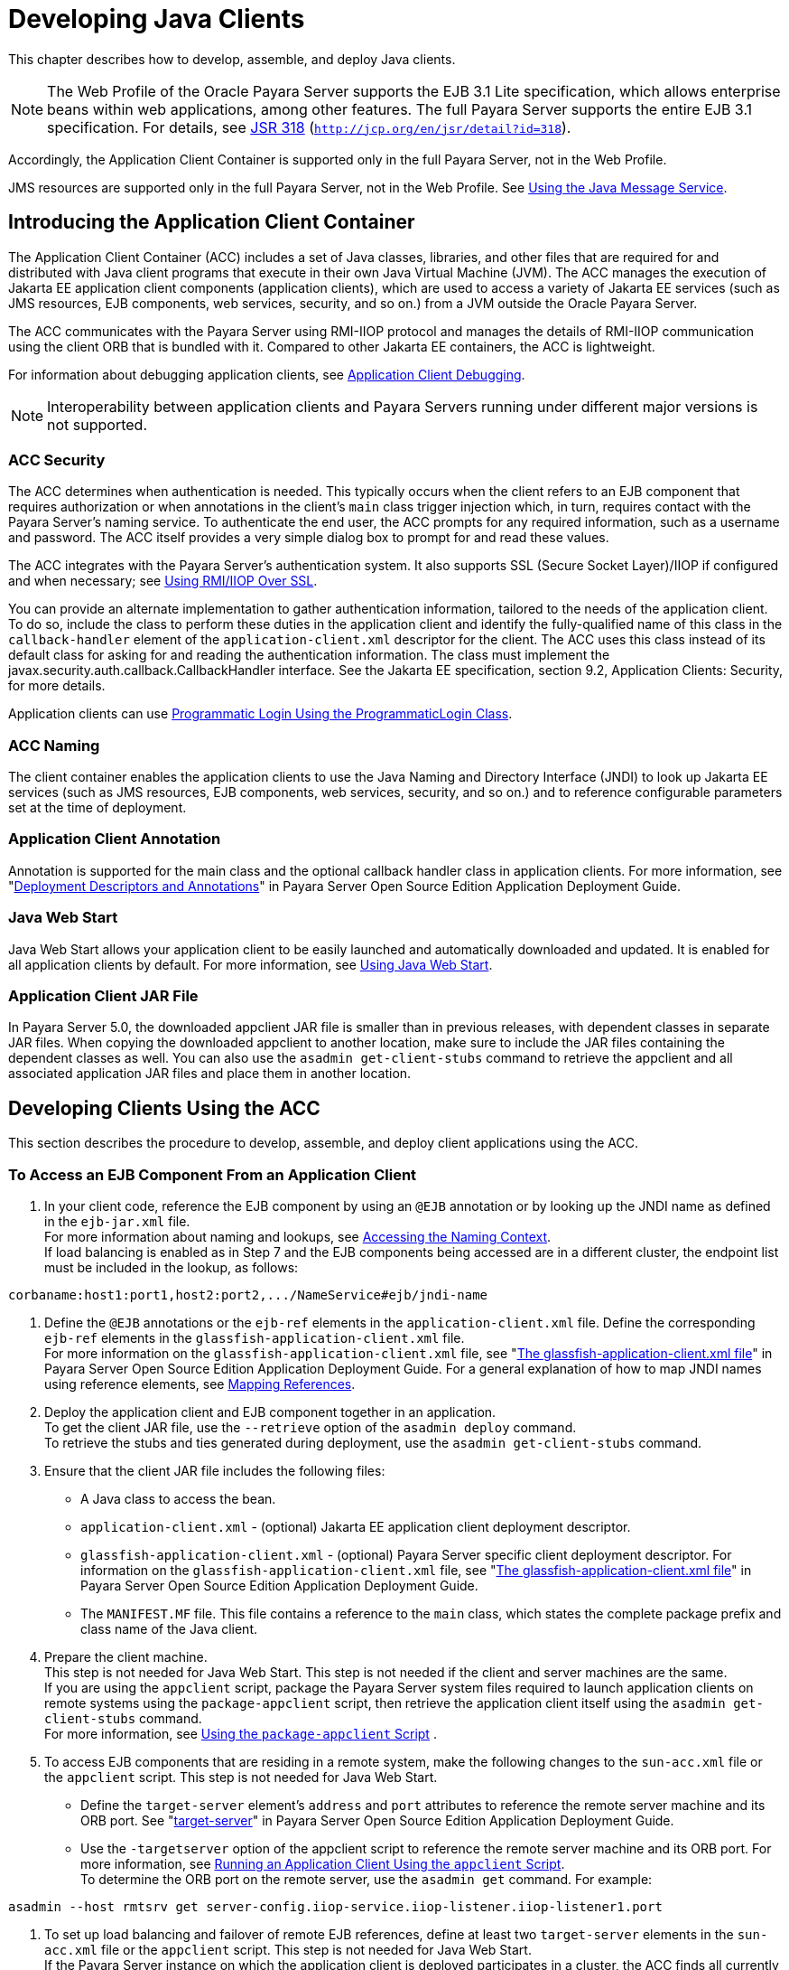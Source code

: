 [[developing-java-clients]]
= Developing Java Clients

This chapter describes how to develop, assemble, and deploy Java clients.

NOTE: The Web Profile of the Oracle Payara Server supports the EJB 3.1 Lite specification, which allows enterprise beans within web applications, among other features.
The full Payara Server supports the entire EJB 3.1 specification. For details, see http://jcp.org/en/jsr/detail?id=318[JSR 318] (`http://jcp.org/en/jsr/detail?id=318`). +

Accordingly, the Application Client Container is supported only in the full Payara Server, not in the Web Profile. +

JMS resources are supported only in the full Payara Server, not in the Web Profile. See xref:docs:application-development-guide:jms.adoc#using-the-java-message-service[Using the Java Message Service].


[[introducing-the-application-client-container]]
== Introducing the Application Client Container

The Application Client Container (ACC) includes a set of Java classes, libraries, and other files that are required for and distributed with Java client programs that execute in their own Java Virtual Machine (JVM).
The ACC manages the execution of Jakarta EE application client components (application clients), which are used to access a variety of Jakarta EE services (such as JMS resources, EJB components, web services, security, and so on.) from a JVM outside the Oracle Payara Server.

The ACC communicates with the Payara Server using RMI-IIOP protocol and manages the details of RMI-IIOP communication using the client ORB that is bundled with it. Compared to other Jakarta EE containers, the ACC is lightweight.

For information about debugging application clients, see xref:docs:application-development-guide:debugging-apps.adoc#application-client-debugging[Application Client Debugging].

NOTE: Interoperability between application clients and Payara Servers running under different major versions is not supported.

[[acc-security]]
=== ACC Security

The ACC determines when authentication is needed. This typically occurs when the client refers to an EJB component that requires authorization or when annotations in the client's `main` class trigger injection which,
in turn, requires contact with the Payara Server's naming service.
To authenticate the end user, the ACC prompts for any required information, such as a username and password. The ACC itself provides a very simple dialog box to prompt for and read these values.

The ACC integrates with the Payara Server's authentication system. It also supports SSL (Secure Socket Layer)/IIOP if configured and when  necessary; see xref:docs:application-development-guide:java-clients.adoc:#using-rmiiiop-over-ssl[Using RMI/IIOP Over SSL].

You can provide an alternate implementation to gather authentication information, tailored to the needs of the application client. To do so, include the class to perform these duties in the application client and
identify the fully-qualified name of this class in the `callback-handler` element of the `application-client.xml` descriptor for the client. The ACC uses this class instead of its default class for asking for and reading the authentication information.
The class must implement the javax.security.auth.callback.CallbackHandler interface. See the Jakarta EE specification, section 9.2, Application Clients: Security, for more details.

Application clients can use xref:docs:application-development-guide:securing-apps.adoc#programmatic-login-using-the-programmaticlogin-class[Programmatic Login Using the ProgrammaticLogin Class].

[[acc-naming]]
=== ACC Naming

The client container enables the application clients to use the Java Naming and Directory Interface (JNDI) to look up Jakarta EE services (such as JMS resources, EJB components, web services, security, and so on.) and to reference configurable parameters set at the time of deployment.

[[application-client-annotation]]
=== Application Client Annotation

Annotation is supported for the main class and the optional callback handler class in application clients. For more information, see "xref:docs:application-deployment-guide:overview.adoc#deployment-descriptors-and-annotations[Deployment Descriptors and Annotations]" in Payara Server Open Source Edition Application Deployment Guide.

[[java-web-start]]
=== Java Web Start

Java Web Start allows your application client to be easily launched and automatically downloaded and updated. It is enabled for all application clients by default. For more information, see xref:java-clients.adoc#using-java-web-start[Using Java Web Start].

[[application-client-jar-file]]
=== Application Client JAR File

In Payara Server 5.0, the downloaded appclient JAR file is smaller than in previous releases, with dependent classes in separate JAR files.
When copying the downloaded appclient to another location, make sure to include the JAR files containing the dependent classes as well.
You can also use the `asadmin get-client-stubs` command to retrieve the appclient and all associated application JAR files and place them in another location.

[[developing-clients-using-the-acc]]
== Developing Clients Using the ACC

This section describes the procedure to develop, assemble, and deploy client applications using the ACC.

[[to-access-an-ejb-component-from-an-application-client]]
=== To Access an EJB Component From an Application Client

. In your client code, reference the EJB component by using an `@EJB` annotation or by looking up the JNDI name as defined in the `ejb-jar.xml` file. +
For more information about naming and lookups, see xref:docs:application-development-guide:jndi.adoc#accessing-the-naming-context[Accessing the Naming Context]. +
If load balancing is enabled as in Step 7 and the EJB components being accessed are in a different cluster, the endpoint list must be included in the lookup, as follows: +
[source,shell]
----
corbaname:host1:port1,host2:port2,.../NameService#ejb/jndi-name
----
. Define the `@EJB` annotations or the `ejb-ref` elements in the `application-client.xml` file. Define the corresponding `ejb-ref` elements in the `glassfish-application-client.xml` file. +
For more information on the `glassfish-application-client.xml` file, see "xref:docs:application-deployment-guide:dd-files.adoc#the-glassfish-application-client.xml-file[The glassfish-application-client.xml file]" in
Payara Server Open Source Edition Application Deployment Guide.
For a general explanation of how to map JNDI names using reference elements, see xref:docs:application-development-guide:jndi.adoc#mapping-references[Mapping References].
.  Deploy the application client and EJB component together in an application. +
To get the client JAR file, use the `--retrieve` option of the `asadmin deploy` command. +
To retrieve the stubs and ties generated during deployment, use the `asadmin get-client-stubs` command.
.  Ensure that the client JAR file includes the following files:
* A Java class to access the bean.
* `application-client.xml` - (optional) Jakarta EE application client deployment descriptor.
* `glassfish-application-client.xml` - (optional) Payara Server specific client deployment descriptor. For information on the
`glassfish-application-client.xml` file, see "xref:docs:application-deployment-guide:dd-files.adoc#the-glassfish-application-client.xml-file[The glassfish-application-client.xml file]" in Payara Server Open Source Edition Application Deployment Guide.
* The `MANIFEST.MF` file. This file contains a reference to the `main` class, which states the complete package prefix and class name of the Java client.
.  Prepare the client machine. +
This step is not needed for Java Web Start. This step is not needed if
the client and server machines are the same. +
If you are using the `appclient` script, package the Payara Server system files required to launch application clients on remote systems using the `package-appclient` script, then retrieve the application client itself using the `asadmin get-client-stubs` command. +
For more information, see xref:java-clients.adoc#using-the-package-appclient-script[Using the `package-appclient` Script] .
.  To access EJB components that are residing in a remote system, make the following changes to the `sun-acc.xml` file or the `appclient` script. This step is not needed for Java Web Start.
* Define the `target-server` element's `address` and `port` attributes to reference the remote server machine and its ORB port.
See "xref:docs:application-deployment-guide:dd-elements.adoc#target-server[target-server]" in Payara Server Open Source Edition Application Deployment Guide.
* Use the `-targetserver` option of the appclient script to reference the remote server machine and its ORB port.
For more information, see xref:java-clients.adoc#running-an-application-client-using-the-appclient-script[Running an Application Client Using the `appclient` Script]. +
To determine the ORB port on the remote server, use the `asadmin get` command. For example: +
[source,shell]
----
asadmin --host rmtsrv get server-config.iiop-service.iiop-listener.iiop-listener1.port
----
. To set up load balancing and failover of remote EJB references, define at least two `target-server` elements in the `sun-acc.xml` file or the `appclient` script. This step is not needed for Java Web Start. +
If the Payara Server instance on which the application client is deployed participates in a cluster, the ACC finds all currently active IIOP endpoints in the cluster automatically.
However, a client should have at least two endpoints specified for bootstrapping purposes, in case one of the endpoints has failed. +
The `target-server` elements in the `sun-acc.xml` file specify one or more IIOP endpoints used for load balancing. The `address` attribute is
an IPv4 address or host name, and the `port` attribute specifies the port number. See "xref:docs:application-deployment-guide:dd-elements.adoc#client-container[client-container]" in Payara Server Open Source Edition Application Deployment Guide. +
The `--targetserver` option of the appclient script specifies one or more IIOP endpoints used for load balancing. For more information, see xref:java-clients.adoc#running-an-application-client-using-the-appclient-script[Running an Application Client Using the `appclient` Script].

Next Steps

* For instructions on running the application client, see
xref:java-clients.adoc#using-java-web-start[Using Java Web Start] or xref:java-clients.adoc#running-an-application-client-using-the-appclient-script[Running an Application Client Using the `appclient` Script].
* For more information about RMI-IIOP load balancing and failover, see "xref:docs:ha-administration-guide:rmi-iiop.adoc#rmi-iiop-load-balancing-and-failover[RMI-IIOP Load Balancing and Failover]" in Payara Server Open Source Edition High Availability Administration Guide.

[[to-access-a-jms-resource-from-an-application-client]]
=== To Access a JMS Resource From an Application Client

.  Create a JMS client. +
For detailed instructions on developing a JMS client, see "https://javaee.github.io/tutorial/jms-examples.html[Java Message Service Examples]" in The Jakarta EE 8 Tutorial.
. Next, configure a JMS resource on the Payara Server. +
For information on configuring JMS resources, see "xref:docs:administration-guide:jms.adoc#administering-jms-connection-factories-and-destinations[Administering JMS Connection Factories and Destinations]" in Payara Server Open Source Edition Administration Guide.
.  Define the `@Resource` or `@Resources` annotations or the `resource-ref` elements in the `application-client.xml` file. Define the corresponding `resource-ref` elements in the
`glassfish-application-client.xml` file. +
For more information on the `glassfish-application-client.xml` file, see "xref:docs:application-deployment-guide:dd-files.adoc#the-glassfish-application-client.xml-file[The glassfish-application-client.xml file]" in
Payara Server Open Source Edition Application Deployment Guide. For a general explanation of how to map JNDI names using reference elements, see xref:docs:application-development-guide:jndi.adoc#mapping-references[Mapping References].
.  Ensure that the client JAR file includes the following files:
* A Java class to access the resource.
* `application-client.xml` - (optional) Jakarta EE application client deployment descriptor.
* `glassfish-application-client.xml` - (optional) Payara Server specific client deployment descriptor. For information on the
`glassfish-application-client.xml` file, see "xref:docs:application-deployment-guide:dd-files.adoc#the-glassfish-application-client.xml-file[The glassfish-application-client.xml file]" in Payara Server Open Source Edition Application Deployment Guide.
* The `MANIFEST.MF` file. This file contains a reference to the `main` class, which states the complete package prefix and class name of the Java client.
.  Prepare the client machine. +
This step is not needed for Java Web Start. This step is not needed if the client and server machines are the same. +
If you are using the `appclient` script, package the Payara Server
system files required to launch application clients on remote systems using the `package-appclient` script, then retrieve the application client itself using the `asadmin get-client-stubs` command. +
For more information, see xref:java-clients.adoc#using-the-package-appclient-script[Using the `package-appclient` Script]
.  Run the application client. +
See xref:java-clients.adoc#using-java-web-start[Using Java Web Start] or xref:java-clients.adoc#running-an-application-client-using-the-appclient-script[Running an Application Client Using the `appclient` Script].

[[using-java-web-start]]
=== Using Java Web Start

Java Web Start allows your application client to be easily launched and automatically downloaded and updated. General information about Java Web Start is available at `http://www.oracle.com/technetwork/java/javase/tech/index-jsp-136112.html`.

[[enabling-and-disabling-java-web-start]]
==== *Enabling and Disabling Java Web Start*

Java Web Start is enabled for all application clients by default.

The application developer or deployer can specify that Java Web Start is always disabled for an application client by setting the value of the `eligible` element to `false` in the `glassfish-application-client.xml` file.

The Payara Server administrator can disable Java Web Start for a previously deployed eligible application client using the `asadmin set` command.

To disable Java Web Start for all eligible application clients in an application, use the following command:

[source,shell]
----
asadmin set applications.application.app-name.property.java-web-start-enabled="false"
----

To disable Java Web Start for a stand-alone eligible application client, use the following command:

[source,shell]
----
asadmin set applications.application.module-name.property.java-web-start-enabled="false"
----

Setting `java-web-start-enabled="true"` re-enables Java Web Start for an eligible application client.

[[downloading-and-launching-an-application-client]]
==== *Downloading and Launching an Application Client*

If Java Web Start is enabled for your deployed application client, you can launch it for testing.
Simply click on the Launch button next to the application client or application's listing on the App Client Modules page in the Administration Console.

On other machines, you can download and launch the application client using Java Web Start in the following ways:

* Using a web browser, directly enter the URL for the application  client. See xref:java-clients.adoc#the-application-client-url[The Application Client URL].
* Click on a link to the application client from a web page.
* Use the Java Web Start command `javaws`, specifying the URL of the application client as a command line argument.
* If the application has previously been downloaded using Java Web Start, you have additional alternatives.

** Use the desktop icon that Java Web Start created for the application client. When Java Web Start downloads an application client for the first time it asks you if such an icon should be created.

** Use the Java Web Start control panel to launch the application client.

When you launch an application client, Java Web Start contacts the server to see if a newer client version is available.
This means you can redeploy an application client without having to worry about whether client machines have the latest version.

[[the-application-client-url]]
==== *The Application Client URL*

The default URL for an application or module generally is as follows:

[source,shell]
----
http://host:port/context-root
----

The default URL for a stand-alone application client module is as follows:

[source,shell]
----
http://host:port/appclient-module-id
----

The default URL for an application client module embedded within an application is as follows. Note that the relative path to the application client JAR file is included.

[source,shell]
----
http://host:port/application-id/appclient-path
----

If the context-root, appclient-module-id, or application-id is not specified during deployment, the name of the JAR or EAR file without the extension is used.
If the application client module or application is not in JAR or EAR file format, an appclient-module-id or application-id is generated.

Regardless of how the context-root or id is determined, it is written to the server log when you deploy the application.
For details about naming, see "xref:docs:application-deployment-guide:overview.adoc#naming-standards[Naming Standards]" in Payara Server Open Source Edition Application Deployment Guide.

To set a different URL for an application client, use the `context-root` subelement of the `java-web-start-access` element in the `glassfish-application-client.xml` file. This overrides the appclient-module-id or application-id.

You can also pass arguments to the ACC or to the application client's `main` method as query parameters in the URL. If multiple application client arguments are specified, they are passed in the order specified.

A question mark separates the context root from the arguments. Ampersands (`&`) separate the arguments and their values. Each argument and each value must begin with `arg=`.
Here is an example URL with a `-color` argument for a stand-alone application client. The `-color` argument is passed to the application client's `main` method.

[source,shell]
----
http://localhost:8080/testClient?arg=-color&arg=red
----

NOTE: If you are using the `javaws` URL command to launch Java Web Start with a URL that contains arguments, enclose the URL in double quotes (`"`) to avoid breaking the URL at the ampersand (`&`) symbol.

Ideally, you should build your production application clients with user-friendly interfaces that collect information which might otherwise be gathered as command-line arguments. This minimizes the degree to which users must customize the URLs that launch application clients using Java Web Start.
Command-line argument support is useful in a development environment and for existing application clients that depend on it.

[[signing-jar-files-used-in-java-web-start]]
==== *Signing JAR Files Used in Java Web Start*

Java Web Start enforces a security sandbox. By default it grants any application, including application clients, only minimal privileges.
Because Java Web Start applications can be so easily downloaded, Java Web Start provides protection from potentially harmful programs that might be accessible over the network.
If an application requires a higher privilege level than the sandbox permits, the code that needs privileges must be in a JAR file that was signed.

When Java Web Start downloads such a signed JAR file, it displays information about the certificate that was used to sign the JAR if that certificate is not trusted.
It then asks you whether you want to trust that signed code.
If you agree, the code receives elevated permissions and runs. If you reject the signed code, Java Web Start does not start the downloaded application.

Your first Java Web Start launch of an application client is likely to involve this prompting because by default Payara Server uses a self-signed certificate that is not linked to a trusted authority.

The Payara Server serves two types of signed JAR files in response to Java Web Start requests. One type is a JAR file installed as part of the Payara Server, which starts an application client during a Java Web start launch: as-install`/lib/gf-client.jar`.

The other type is a generated application client JAR file. As part of deployment, the Payara Server generates a new application client JAR file that contains classes, resources, and descriptors needed to run the application client on end-user systems.
When you deploy an application with the `asadmin deploy` command's `--retrieve` option, use the `asadmin get-client-stubs` command, or select the Generate RMIStubs option from the EJB Modules deployment page in the Administration Console, this is one of the JAR files retrieved to your system.
Because application clients need access beyond the minimal sandbox permissions to work in the Java Web Start environment, the generated application client JAR file must be signed before it can be downloaded to and executed on an end-user system.

A JAR file can be signed automatically or manually.

[[automatically-signing-jar-files]]
==== Automatically Signing JAR Files

The Payara Server automatically creates a signed version of the required JAR file if none exists. When a Java Web Start request for the `gf-client.jar` file arrives, the Payara Server looks for domain-dir`/java-web-start/gf-client.jar`.
When a request for an application's generated application client JAR file arrives, the Payara Server looks in the directory domain-dir`/java-web-start/`app-name for a file with the same name as the generated JAR file created during deployment.

In either case, if the requested signed JAR file is absent or older than its unsigned counterpart, the Payara Server creates a signed version of the JAR file automatically and deposits it in the relevant directory.
Whether the Payara Server just signed the JAR file or not, it serves the file from the domain-dir`/java-web-start` directory tree in response to the Java Web Start request.

To sign these JAR files, by default the Payara Server uses its self-signed certificate. When you create a new domain, either by
installing the Payara Server or by using the `asadmin create-domain` command, the Payara Server creates a self-signed certificate and adds it to the domain's key store.

A self-signed certificate is generally untrustworthy because no certification authority vouches for its authenticity.
The automatic signing feature uses the same certificate to create all required signed JAR files.

Starting with Java SE 7 Update 21, stricter security is enforced for applications launched using Java Web Start. Application users will see various security messages, depending on their Java security settings.
If Java security is set to Very High on their systems, users will not be able to launch application clients signed using the Payara Server self-signed certificate.

To minimize impacts to application users, all Java Web Start applications should be signed with a trusted certificate instead of the Payara Server self-signed certificate.
If you use the Payara Server Java Web Start feature or deploy applications that provide their own Java Web Start applications, perform the following steps:

. Obtain a trusted certificate from a certification authority if your organization does not already have one.
. Stop Payara Server.
. Replace the Payara Server self-signed certificate with the trusted certificate by importing the trusted certificate into thePayara Server keystore using the `s1as` alias. By default, the keystore is located at domain-dir`/config/keystore.jks`. +
For more information about importing a trusted certificate into the
domain keystore, see "xref:docs:security-guide:system-security.adoc#administering-jsse-certificates[Administering JSSE Certificates]" in Payara Server Open Source Edition Security Guide.
. Delete any signed JARs already generated by Payara Server:
.. At the command prompt, type: +
`rm -rf` domain-dir`/java_web_start`
.. For each application that contains an application client launched using Java Web Start, type: +
`rm -rf` domain-dir`/generated/xml/`app-name`/signed`
.. Restart Payara Server.
. Ensure that the Java security setting on user systems is set to Very High.

After you perform these steps, the first time a user launches an application client on their system, Java Web Start detects that the
server's signed JARs are newer than those cached on the user's system and downloads them again. This happens on the first launch only, regardless of the client.
Even though the application client is now signed using a trusted certificate, users will again be asked whether to trust the downloaded application and can choose to skip that prompt for future launches.

[[using-the-jar-signing-alias-deployment-property]]
==== Using the `jar-signing-alias` Deployment Property

The `asadmin deploy` command property `jar-signing-alias` specifies the alias for the security certificate with which the application client container JAR file is signed.

Java Web Start won't execute code requiring elevated permissions unless it resides in a JAR file signed with a certificate that the user's system trusts. For your convenience, Payara Server signs the JAR file automatically using the self-signed certificate from the domain, `s1as`.
Java Web Start then asks the user whether to trust the code and displays the Payara Server certificate information.

To sign this JAR file with a different certificate, first add the certificate to the domain keystore. You can use a certificate from a
trusted authority, which avoids the Java Web Start prompt. To add a certificate to the domain keystore, see "xref:docs:security-guide:system-security.adoc#administering-jsse-certificates[Administering JSSE Certificates]" in Payara Server Open Source Edition Security Guide.

Next, deploy your application using the `jar-signing-alias` property. For example:

[source,shell]
----
asadmin deploy --property jar-signing-alias=MyAlias MyApp.ear
----

[[error-handling]]
==== *Error Handling*

When an application client is launched using Java Web Start, any error that the application client logic does not catch and handle is written to `System.err` and displayed in a dialog box.
This display appears if an error occurs even before the application client logic receives control. It also appears if the application client code does not catch and handle errors itself.

[[vendor-icon-splash-screen-and-text]]
==== *Vendor Icon, Splash Screen, and Text*

To specify a vendor-specific icon, splash screen, text string, or a combination of these for Java Web Start download and launch screens, use the `vendor` element in the `glassfish-application-client.xml` file.
The complete format of this element's data is as follows:

[source,shell]
----
<vendor>icon-image-URI::splash-screen-image-URI::vendor-text</vendor>
----

The following example vendor element contains an icon, a splash screen, and a text string:

[source,shell]
----
<vendor>images/icon.jpg::otherDir/splash.jpg::MyCorp, Inc.</vendor>
----

The following example vendor element contains an icon and a text string:

[source,shell]
----
<vendor>images/icon.jpg::MyCorp, Inc.</vendor>
----

The following example vendor element contains a splash screen and a text string; note the initial double colon:

[source,shell]
----
<vendor>::otherDir/splash.jpg::MyCorp, Inc.</vendor>
----

The following example vendor element contains only a text string:

[source,shell]
----
<vendor>MyCorp, Inc.</vendor>
----

The default value is the text string `Application Client`.

You can also specify a vendor-specific icon, splash screen, text string, or a combination by using a custom JNLP file; see xref:java-clients.adoc#creating-a-custom-jnlp-file[Creating a Custom JNLP File].

[[creating-a-custom-jnlp-file]]
==== *Creating a Custom JNLP File*

You can partially customize the Java Network Launching Protocol (JNLP) file that Payara Server uses for Java Web Start.

For more information about JNLP, see the http://java.sun.com/javase/technologies/desktop/javawebstart/download-spec.html[Java
Web Start Architecture JNLP Specification and API Documentation] (`http://java.sun.com/javase/technologies/desktop/javawebstart/download-spec.html`).

[[specifying-the-jnlp-file-in-the-deployment-descriptor]]
==== Specifying the JNLP File in the Deployment Descriptor

To specify a custom JNLP file for Java Web Start, use the `jnlp-doc` element in the `glassfish-application-client.xml` file. If none is specified, a default JNLP file is generated.

The value of the `jnlp-doc` element is a relative path with the following format:

[source,shell]
----
[path-to-JAR-in-EAR!]path-to-JNLP-in-JAR
----

The default path-to-JAR-in-EAR is the current application client JAR file. For example, if the JNLP file is in the application client JAR file at `custom/myInfo.jnlp`, the element value would look like this:

[source,shell]
----
<java-web-start-access>
   <jnlp-doc>custom/myInfo.jnlp</jnlp-doc>
</java-web-start-access>
----

If the application client is inside an EAR file, you can place the custom JNLP file inside another JAR file in the EAR.
For example, if the JNLP file is in a JAR file at `other/myLib.jar`, the element value would look like this, with an exclamation point (`!`) separating the path to the JAR from the path in the JAR:

[source,shell]
----
<java-web-start-access>
   <jnlp-doc>other/myLib.jar!custom/myInfo.jnlp</jnlp-doc>
</java-web-start-access>
----

For more information about the `glassfish-application-client.xml` file, see the Payara Server Open Source Edition Application Deployment Guide.

[[referring-to-jar-files-from-the-jnlp-file]]
==== Referring to JAR Files from the JNLP File

As with any JNLP document, the custom JNLP file can refer to JAR files the application client requires.

Do not specify every JAR on which the client depends. Payara Server automatically handles JAR files that the Jakarta EE specification requires to be available to the application client.
This includes JAR files listed in the application client JAR file's manifest `Class-Path` and JAR files in the EAR file's library directory (if any) and their transitive closures.
The custom JNLP file should specify only those JAR files the client needs that Payara Server would not otherwise include.

Package these JAR files in the EAR file, as with any JAR file required by an application client. Use relative URIs in the `<jar href="...">` and `<nativelib href="...">` elements to point to the JAR files.
The codebase that Payara Server assigns for the final client JNLP file corresponds to the top level of the EAR file.
Therefore, relative `href` references correspond directly to the relative path to the JAR files within the EAR file.

Neither the Jakarta EE specification nor Payara Server supports packaging JAR files inside the application client JAR file itself. Nothing prevents this, but Payara Server does no special processing of such JAR files.
They do not appear in the runtime class path and they cannot be referenced from the custom JNLP file.

[[referring-to-other-jnlp-files]]
==== Referring to Other JNLP Files

The JNLP file can also refer to other custom JNLP files using `<extension href="..."/>` elements. To be consistent with relative `href` references to JAR files, the relative `href` references to JNLP files are resolved within the EAR file.
You can place these JNLP files directly in the EAR file or inside JAR files that the EAR file contains.
Use one of these formats for these `href` references:

[source,shell]
----
[path-to-JAR-in-EAR!]path-to-JNLP-in-JAR

path-to-JNLP-in-EAR
----

Note that these formats are not equivalent to the format of the `jnlp-doc` element in the `glassfish-application-client.xml` file.

These formats follow the standard entry-within-a-JAR URI syntax and semantics.
Support for this syntax comes from the automated Java Web Start support in Payara Server. This is not a feature of Java Web Start or the JNLP standard.

[[combining-custom-and-automatically-generated-content]]
==== Combining Custom and Automatically Generated Content

Payara Server recognizes these types of content in the JNLP file:

* Owned — Payara Server owns the content and ignores any custom
content
* Merged — Automatically generated content and custom content are merged
* Defaulted — Custom content is used if present, otherwise default content is provided

You can compose a complete JNLP file and package it with the application client. Payara Server then combines it with its automatically generated JNLP file. You can also provide content that only adds to or
replaces what Payara Server generates. The custom content must conform to the general structure of the JNLP format so that Payara Server can properly place it in the final JNLP file.

For example, to specify a single native library to be included only for Windows systems, the new element to add might be as follows:

[source,shell]
----
<nativelib href="windows/myLib.jar"/>
----

However, you must indicate where in the overall document this element belongs. The actual custom JNLP file should look like this:

[source,shell]
----
<jnlp>
   <resources os="Windows">
      <nativelib href="windows/myLib.jar"/>
   </resources>
</jnlp>
----

Payara Server provides default `<information>` and `<resources>` elements, without specifying attributes such as `os`, `arch`, `platform`, or `locale`. Payara Server merges its own content within those elements with custom content under those elements.
Further, you can provide your own `<information>` and `<resources>` elements (and fragments within them) that specify at least one of these attributes.

In general, you can perform the following customizations:

* Override the Payara Server defaults for the child elements of `<information>` elements that have no attribute settings for `os`, `arch`, `platform`, and `locale`.
Among these child elements are `<title>`, `<vendor>`, `<description>`, `<icon>`, and so on.
* Add `<information>` elements with `os`, `arch`, `platform`, or `locale` settings. You can also add child elements.
* Add child elements of `<resources>` elements that have no attribute settings for `os`, `arch`, or `locale`. Among these child elements are `<jar>`, `<property>`, `<nativelib>`, and so on.
You can also customize attributes of the `<java>` child element.
* Add `<resources>` elements that specify at least one of `os`, `arch`, or `locale`. You can also add child elements.

This flexibility allows you to add JAR files to the application (including platform-specific native libraries) and set properties to control the behavior of your application clients.

The following tables provide more detail about what parts of the JNLP file you can add to and modify.

.Owned JNLP File Content
[cols="4,5",options="header"]
|===
|JNLP File Fragment |Description

a|
[source,shell]
----
<jnlp codebase="xxx" ...>
----
|Payara Server controls this content for application clients packaged in EAR files. The developer controls this content for application clients packaged in WAR files.

a|
[source,shell]
----
<jnlp href="xxx" ...>
----
|Payara Server controls this content for application clients packaged in EAR files. The developer controls this content for application clients packaged in WAR files.

a|
[source,shell]
----
<jnlp>
  <security>
----
|Payara Server must control the permissions requested for each JNLP file. All permissions are needed for the main file, which launches the ACC. The permissions requested for other JNLP documents depend on whether the JAR files referenced in those documents are signed.

a|
[source,shell]
----
<jnlp>
  <application-desc>
    <argument> ...
----
|Payara Server sets the `main-class` and the arguments to be passed to the client.

|===

.Defaulted JNLP File Content
[cols="4,5",options="header"]
|===
|JNLP File Fragment |Description

a|
[source,shell]
----
<jnlp spec="xxx" ...>
----
|Specifies the JNLP specification version.

a|
[source,shell]
----
<jnlp>
  <information [no-attributes]>
----
|Specifies the application title, vendor, home page, various description text values, icon images, and whether offline execution is allowed.

a|
[source,shell]
----
<jnlp>
  <resources [no-attributes]>
    <java version="xxx" 
        java-vm-args="yyy" ...>
----
|Specifies the Java SE version or selected VM parameter settings.

|===


[[GSDVG558]][[sthref26]][[gkmcc]]


.Merged JNLP File Content
[cols="4,5",options="header"]
|===
|JNLP File Fragment |Description
a|
[source,shell]
----
<jnlp>
  <information [attributes]>
----
|You can specify one or more of the `os`, `arch`, `platform`, and `locale` attributes for the `<information>` element. You can also specify child elements; Payara Server provides no default children.

a|
[source,shell]
----
<jnlp>
  <resources [attributes]>
----
|You can specify one or more of the `os`, `arch`, `platform`, and `locale` attributes for the `<resources>` element. You can also specify child elements; Payara Server provides no default children.

a|
[source,shell]
----
<jnlp>
  <resources [no-attributes]>
    <jar ...>
----
|Adds JAR files to be included in the application to the JAR files provided by Payara Server.

a|
[source,shell]
----
<jnlp>
  <resources [no-attributes]>
    <nativelib ...>
----
|Adds native libraries to be included in the application. Each entry in a JAR listed in a `<nativelib>` element must be a native library for the
correct platform. The full syntax of the `<nativelib>` element lets the developer specify the platform for that native library.

a|
[source,shell]
----
<jnlp>
  <resources [no-attributes]>
    <property ...>
----
|Adds system properties to be included in the application to the system properties defined by Payara Server.

a|
[source,shell]
----
<jnlp>
  <resources [no-attributes]>
    <extension ...>
----
|Specifies another custom JNLP file.

a|
[source,shell]
----
<jnlp>
  <component-desc ...>
----
|Includes another custom JNLP file that specifies a component extension.

a|
[source,shell]
----
<jnlp>
  <installer-desc ...>
----
|Includes another custom JNLP file that specifies an installer extension.

|===

[[using-the-embeddable-acc]]
=== Using the Embeddable ACC

You can embed the ACC into your application client. If you place the as-install`/lib/gf-client.jar` file in your runtime classpath, your application creates the ACC after your application code has started,
then requests that the ACC start the application client portion. The basic model for coding is as follows:

. Create a builder object.
. Operate on the builder to configure the ACC.
. Obtain a new ACC instance from the builder.
. Present a client archive or class to the ACC instance.
. Start the client running within the newly created ACC instance.

Your code should follow this general pattern:

[source,shell]
----
// one TargetServer for each ORB endpoint for bootstrapping
TargetServer[] servers = ...;

// Get a builder to set up the ACC
AppClientContainer.Builder builder = AppClientContainer.newBuilder(servers);

// Fine-tune the ACC's configuration. Note ability to "chain" invocations.
builder.callbackHandler("com.acme.MyHandler").authRealm("myRealm"); // Modify config

// Get a container for a client.
URI clientURI = ...; // URI to the client JAR
AppClientContainer acc = builder.newContainer(clientURI);

or

Class mainClass = ...;
AppClientContainer acc = builder.newContainer(mainClass);

// In either case, start the client running.
String[] appArgs = ...;
acc.startClient(appArgs); // Start the client

...

acc.close(); // close the ACC(optional)
----

The ACC loads the application client's `main` class, performs any required injection, and transfers control to the `static main` method.
The ACC's `run` method returns to the calling application as soon as the client's `main` method returns to the ACC.

If the application client's `main` method starts any asynchronous activity, that work continues after the ACC returns. The ACC has no knowledge of whether the client's `main` method triggers asynchronous work.
Therefore, if the client causes work on threads other than the calling thread, and if the embedding application needs to know when the client's asynchronous work completes, the embedding application and the client must agree on how this happens.

The ACC's shutdown handling is invoked from the ACC's `close` method. The calling application can invoke `acc.close()` to close down any services started by the ACC.
If the application client code started any asynchronous activity that might still depend on ACC services, invoking `close` before that asynchronous activity completes could cause unpredictable and undesirable results.
The shutdown handling is also run automatically at VM shutdown if the code has not invoked `close` before then.

The ACC does not prevent the calling application from creating or running more than one ACC instance during a single execution of the application either serially or concurrently.
However, other services used by the ACC (transaction manager, security, ORB, and so on) might or might not support such serial or concurrent reuse.

[[running-an-application-client-using-the-appclient-script]]
=== Running an Application Client Using the `appclient` Script

To run an application client, you can launch the ACC using the `appclient` script, whether or not Java Web Start is enabled. This is optional. This script is located in the as-install`/bin` directory.

[[using-the-package-appclient-script]]
=== Using the `package-appclient` Script

You can package the Payara Server system files required to launch application clients on remote systems into a single JAR file using the `package-appclient` script. This is optional. This script is located in the as-install`/bin` directory.

[[the-client.policy-file]]
=== The `client.policy` File

The `client.policy` file is the J2SE policy file used by the application client. Each application client has a `client.policy` file.
The default policy file limits the permissions of Jakarta EE deployed application clients to the minimal set of permissions required for these applications to operate correctly.
If an application client requires more than this default set of permissions, edit the `client.policy` file to add the custom permissions that your application client needs. Use the J2SE standard policy tool or any text editor to edit this file.

For more information on using the J2SE policy tool, see `http://docs.oracle.com/javase/tutorial/security/tour2/index.html`.

For more information about the permissions you can set in the `client.policy` file, see `http://docs.oracle.com/javase/7/docs/technotes/guides/security/permissions.html`.

[[using-rmiiiop-over-ssl]]
=== Using RMI/IIOP Over SSL

You can configure RMI/IIOP over SSL in two ways: using a username and password, or using a client certificate.

To use a username and password, configure the `ior-security-config` element in the `glassfish-ejb-jar.xml` file.
The following configuration establishes SSL between an application client and an EJB component using a username and password.
The user has to login to the ACC using either the `sun-acc.xml` mechanism or the xref:docs:application-development-guide:securing-apps.adoc#programmatic-login-using-the-programmaticlogin-class[Programmatic Login Using the ProgrammaticLogin Class] mechanism.

[source,shell]
----
<ior-security-config>
  <transport-config>
    <integrity>required</integrity>
    <confidentiality>required</confidentiality>
    <establish-trust-in-target>supported</establish-trust-in-target>
    <establish-trust-in-client>none</establish-trust-in-client>
  </transport-config>
  <as-context>
    <auth-method>username_password</auth-method>
    <realm>default</realm>
    <required>true</required>
  </as-context>
 <sas-context>
    <caller-propagation>none</caller-propagation>
 </sas-context>
</ior-security-config>
----

To use a client certificate, configure the `ior-security-config` element in the `glassfish-ejb-jar.xml` file.
The following configuration establishes SSL between an application client and an EJB component using a client certificate.

[source,shell]
----
<ior-security-config>
  <transport-config>
    <integrity>required</integrity>
    <confidentiality>required</confidentiality>
    <establish-trust-in-target>supported</establish-trust-in-target>
    <establish-trust-in-client>required</establish-trust-in-client>
  </transport-config>
  <as-context>
    <auth-method>none</auth-method>
    <realm>default</realm>
    <required>false</required>
  </as-context>
  <sas-context>
    <caller-propagation>none</caller-propagation>
  </sas-context>
</ior-security-config>
----

To use a client certificate, you must also specify the system properties for the keystore and truststore to be used in establishing SSL.
To use SSL with the Application Client Container (ACC), you need to set these system properties in one of the following ways:

* Use the new syntax of the `appclient` script and specify the system properties as JVM options. See xref:java-clients.adoc#running-an-application-client-using-the-appclient-script[Running an Application Client Using the `appclient` Script].
* Set the environment variable `VMARGS` in the shell. For example, in the `ksh` or `bash` shell, the command to set this environment variable would be as follows: +
[source,shell]
----
export VMARGS="-Djavax.net.ssl.keyStore=${keystore.db.file} 
-Djavax.net.ssl.trustStore=${truststore.db.file} 
-Djavax.net.ssl.keyStorePass word=${ssl.password} 
-Djavax.net.ssl.trustStorePassword=${ssl.password}"
----
* Optionally, you can set the `env` element using Ant. For example: +
[source,shell]
----
<target name="runclient">
  <exec executable="${S1AS_HOME}/bin/appclient">
    <env key="VMARGS" value=" -Djavax.net.ssl.keyStore=${keystore.db.file} 
      -Djavax.net.ssl.trustStore=${truststore.db.file} 
      -Djavax.net.ssl.keyStorePasword=${ssl.password} 
      -Djavax.net.ssl.trustStorePassword=${ssl.password}"/>
    <arg value="-client"/>
    <arg value="${appClient.jar}"/>
  </exec>
</target>
----

[[connecting-to-a-remote-ejb-module-through-a-firewall]]
=== Connecting to a Remote EJB Module Through a Firewall

To deploy and run an application client that connects to an EJB module on a Payara Server instance that is behind a firewall, you must set ORB Virtual Address Agent Implementation (ORBVAA) options. Use the `asadmin create-jvm-options` command as follows:

[source,shell]
----
asadmin create-jvm-options -Dcom.sun.corba.ee.ORBVAAHost=public-IP-adress
asadmin create-jvm-options -Dcom.sun.corba.ee.ORBVAAPort=public-port
asadmin create-jvm-options 
-Dcom.sun.corba.ee.ORBUserConfigurators.com.sun.corba.ee.impl.plugin.hwlb.VirtualAddressAgentImpl=x
----

Set the `ORBVAAHost` and `ORBVAAPort` options to the host and port of the public address. The `ORBUserConfigurators` option tells the ORB to create an instance of the `VirtualAddressAgentImpl` class and invoke the
`configure` method on the resulting object, which must implement the com.sun.corba.ee.spi.orb.ORBConfigurator interface. The `ORBUserConfigurators` value doesn't matter.
Together, these options create an ORB that in turn creates `Object` references (the underlying implementation of remote EJB references) containing the public address, while the ORB listens on the private address specified for the IIOP port in the Payara Server configuration.

[[specifying-a-splash-screen]]
=== Specifying a Splash Screen

Java SE 6 offers splash screen support, either through a Java command-line option or a manifest entry in the application's JAR file.
To take advantage of this Java SE feature in your application client, you can do one of the following:

* Create the appclient JAR file so that its manifest contains a `SplashScreen-Image` entry that specifies the path to the image in the client.
The `java` command displays the splash screen before starting the ACC or your client, just as with any Java application.
* Use the new `appclient ... -jar` launch format, using the `-splash` command-line option at runtime or the `SplashScreen-Image` manifest entry at development time.
See xref:java-clients.adoc#running-an-application-client-using-the-appclient-script[Running an Application Client Using the `appclient` Script].
* In the environment that runs the `appclient` script, set the `VMOPTS` environment variable to include the `-splash` option before invoking the `appclient` script to launch the client.
* Build an application client that uses the embeddable ACC feature and specify the splash screen image using one of the following:

** The `-splash` option of the `java` command

** `SplashScreen-Image` in the manifest for your program (not the manifest for the application client) +
See xref:java-clients.adoc#using-the-embeddable-acc[Using the Embeddable ACC].

During application (EAR file) deployment, the Payara Server generates façade JAR files, one for the application and one for each application
client in the application. During application client module deployment the Payara Server generates a single facade JAR for the application
client. The `appclient` script supports splash screens inside the application client JAR only if you launch an application client facade
or appclient client JAR. If you launch the facade for an application or the undeployed application itself, the `appclient` script cannot take advantage of the Java SE 6 splash screen feature.

[[setting-login-retries]]
=== Setting Login Retries

You can set a JVM option using the `appclient` script that determines the number of login retries allowed.
This option is `-Dorg.glassfish.appclient.acc.maxLoginRetries=`n where n is a positive integer. The default number of retries is 3.

This retry loop happens when the ACC attempts to perform injection if you annotated the client's `main` class (for example, using `@Resource`).
If instead of annotations your client uses the `InitialContext` explicitly to look up remote resources, the retry loop does not apply. In this case, you could write logic to catch an exception around the lookup and retry explicitly.

[[using-libraries-with-application-clients]]
=== Using Libraries with Application Clients

The Libraries field in the Administration Console's deployment page and the `--libraries` option of the `asadmin deploy` command do not apply to application clients.
Neither do the as-install`/lib`, domain-dir`/lib`, and domain-dir`/lib/classes` directories comprising the Common Class Loader.
These apply only to applications and modules deployed to the server. For more information, see xref:docs:application-development-guide:class-loaders.adoc#class-loaders[Class Loaders].

To use libraries with an application client, package the application client in an application (EAR file).
Then, either place the libraries in the `/lib` directory of the EAR file or specify their location in the application client JAR file's manifest `Class-Path`.

[[developing-clients-without-the-acc]]
== Developing Clients Without the ACC

This section describes the procedure to create, assemble, and deploy a Java-based client that is not packaged using the Application Client Container (ACC).

For information about using the ACC, see xref:java-clients.adoc#developing-clients-using-the-acc[Developing Clients Using the ACC].

[[to-access-an-ejb-component-from-a-stand-alone-client]]
=== To access an EJB component from a stand-alone client

. In your client code, instantiate the `InitialContext`:
+
[source,shell]
----
InitialContext ctx = new InitialContext();
----
It is not necessary to explicitly instantiate a naming context that points to the CosNaming service.
. In the client code, look up the home object by specifying the JNDI name of the home object. Here is an EJB 2.x example:
+
[source,shell]
----
Object ref = ctx.lookup("jndi-name");
BeanAHome = (BeanAHome)PortableRemoteObject.narrow(ref,BeanAHome.class);
----
Here is an EJB 3.x example:
+
[source,shell]
----
BeanRemoteBusiness bean =(BeanRemoteBusiness) ctx.lookup("com.acme.BeanRemoteBusiness");
----
If load balancing is enabled as in Step 6 and the EJB components being accessed are in a different cluster, the endpoint list must be included in the lookup, as follows:
+
[source,shell]
----
corbaname:host1:port1,host2:port2,.../NameService#ejb/jndi-name
----
. Deploy the EJB component to be accessed. + For more information on deployment, see "xref:docs:application-deployment-guide:overview.adoc#about-deployment-tools[About Deployment Tools]" in Payara Server Open Source Edition Application Deployment Guide.
. Copy the as-install`/lib/gf-client.jar` file to the client machine and include it in the classpath on the client side. +
The `gf-client.jar` file references Payara Server JAR files in its `MANIFEST.MF` file. If there is no Payara Server installation on the
client machine, you must also copy the as-install`/modules` directory to the client machine and maintain its directory structure relative to the
as-install`/lib/gf-client.jar` file. Or you can use the `package-appclient` script; see xref:java-clients.adoc#using-the-package-appclient-script[Using the `package-appclient` Script].
. To access EJB components that are residing in a remote system, set the following system properties for the Java Virtual Machine startup options:
+
[source,shell]
----
-Dorg.omg.CORBA.ORBInitialHost=${ORBhost}
-Dorg.omg.CORBA.ORBInitialPort=${ORBport}
----
Here ORBhost is the Payara Server hostname and ORBport is the ORB port number (default is `3700` for the default server instance, named `server`). +
You can use the `asadmin get` command to get the IIOP port numbers. For example:
+
[source,shell]
----
asadmin get "configs.config.server-config.iiop-service.iiop-listener.orb-listener-1.*"
----
. To set up load balancing and remote EJB reference failover, define the `endpoints` property as follows:
+
[source,shell]
----
-Dcom.sun.appserv.iiop.endpoints=host1:port1,host2:port2,...
----
The `endpoints` property specifies a comma-separated list of one or more IIOP endpoints used for load balancing.
An IIOP endpoint is in the form
host`:`port, where the host is an IPv4 address or host name, and the port specifies the port number. +
If the `endpoints` list is changed dynamically in the code, the new list is used only if a new `InitialContext` is created.
. Make sure the `etc/hosts` file on the client machine maps the Payara Server hostname and external IP address.
. Run the stand-alone client. +
As long as the client environment is set appropriately and the JVM is compatible, you merely need to run the `main` class.

[[to-access-an-ejb-component-from-a-server-side-module]]
=== To access an EJB component from a server-side module

A server-side module can be a servlet, another EJB component, or another type of module.

. In your module code, instantiate the `InitialContext`:
+
[source,shell]
----
InitialContext ctx = new InitialContext();
----
It is not necessary to explicitly instantiate a naming context that
points to the CosNaming service. To set up load balancing and remote EJB reference failover, define the
`endpoints` property as follows:
+
[source,shell]
----
Hashtable env = new Hashtable();
env.put("com.sun.appserv.iiop.endpoints","host1:port1,host2:port2,...");
InitialContext ctx = new InitialConext(env);
----
The `endpoints` property specifies a comma-separated list of one or more IIOP endpoints used for load balancing.
An IIOP endpoint is in the form host`:`port, where the host is an IPv4 address or host name, and the port specifies the port number. +
You can use the `asadmin get` command to get the IIOP port numbers. If the `endpoints` list is changed dynamically in the code, the new list is used only if a new `InitialContext` is created. For example:
+
[source,shell]
----
asadmin get "configs.config.server-config.iiop-service.iiop-listener.orb-listener-1.*"
----
. In the module code, look up the home object by specifying the JNDI name of the home object. Here is an EJB 2.x example:
+
[source,shell]
----
Object ref = ctx.lookup("jndi-name");
BeanAHome = (BeanAHome)PortableRemoteObject.narrow(ref,BeanAHome.class);
----
Here is an EJB 3.x example:
+
[source,shell]
----
BeanRemoteBusiness bean =(BeanRemoteBusiness) ctx.lookup("com.acme.BeanRemoteBusiness");
----
If load balancing is enabled as in Step 1 and the EJB components being accessed are in a different cluster, the endpoint list must be included in the lookup, as follows:
+
[source,shell]
----
corbaname:host1:port1,host2:port2,.../NameService#ejb/jndi-name
----
For more information about naming and lookups, see xref:docs:application-development-guide:jndi.adoc#accessing-the-naming-context[Accessing the Naming Context].
. Deploy the EJB component to be accessed. For more information on deployment, see "xref:docs:application-deployment-guide:overview.adoc#about-deployment-tools[[About Deployment Tools]" in Payara Server Open Source Edition Application Deployment Guide.
. To access EJB components that are residing in a remote system, set the following system properties for the Java Virtual Machine startup options:
+
[source,shell]
----
-Dorg.omg.CORBA.ORBInitialHost=${ORBhost}
-Dorg.omg.CORBA.ORBInitialPort=${ORBport}
----
Here ORBhost is the Application Server hostname and ORBport is the ORB port number (default is `3700` for the default server instance, named `server`).
.  Deploy the module.
For more information on deployment, see "xref:docs:application-deployment-guide:overview.adoc#about-deployment-tools[About Deployment Tools]" in Payara Server Open Source Edition Application Deployment Guide.

[[to-access-a-jms-resource-from-a-stand-alone-client]]
=== To access a JMS resource from a stand-alone client

. Create a JMS client. +
For detailed instructions on developing a JMS client, see "https://javaee.github.io/tutorial/jms-examples.html[Java Message Service Examples]" in The Jakarta EE 8 Tutorial.
. Configure a JMS resource on Payara Server. +
For information on configuring JMS resources, see "xref:docs:administration-guide:jms.adoc#administering-jms-connection-factories-and-destinations[Administering JMS Connection Factories and Destinations]" in Payara Server Open Source Edition Administration Guide.
. Copy the following JAR files to the client machine and include them in the classpath on the client side:
* `gf-client.jar` - available at as-install`/lib`
* `imqjmsra.jar` - available at as-install`/lib/install/aplications/jmsra` +
The `gf-client.jar` file references Payara Server JAR files in its `MANIFEST.MF` file. If there is no Payara Server installation on the client machine, you must also copy the as-install`/modules` directory to
the client machine and maintain its directory structure relative to the as-install`/lib/gf-client.jar` file. Or you can use the `package-appclient` script; see xref:java-clients.adoc#using-the-package-appclient-script[Using the `package-appclient` Script].
. To access EJB components that are residing in a remote system, set the following system properties for the Java Virtual Machine startup options:
+
[source,shell]
----
-Dorg.omg.CORBA.ORBInitialHost=${ORBhost}
-Dorg.omg.CORBA.ORBInitialPort=${ORBport}
----
Here ORBhost is the Application Server hostname and ORBport is the ORB
port number (default is `3700` for the default server instance, named
`server`). You can use the `asadmin get` command to get the IIOP port numbers. For example:
+
[source,shell]
----
asadmin get "configs.config.server-config.iiop-service.iiop-listener.orb-listener-1.*"
----
. Run the stand-alone client. +
As long as the client environment is set appropriately and the JVM is compatible, you merely need to run the `main` class.


